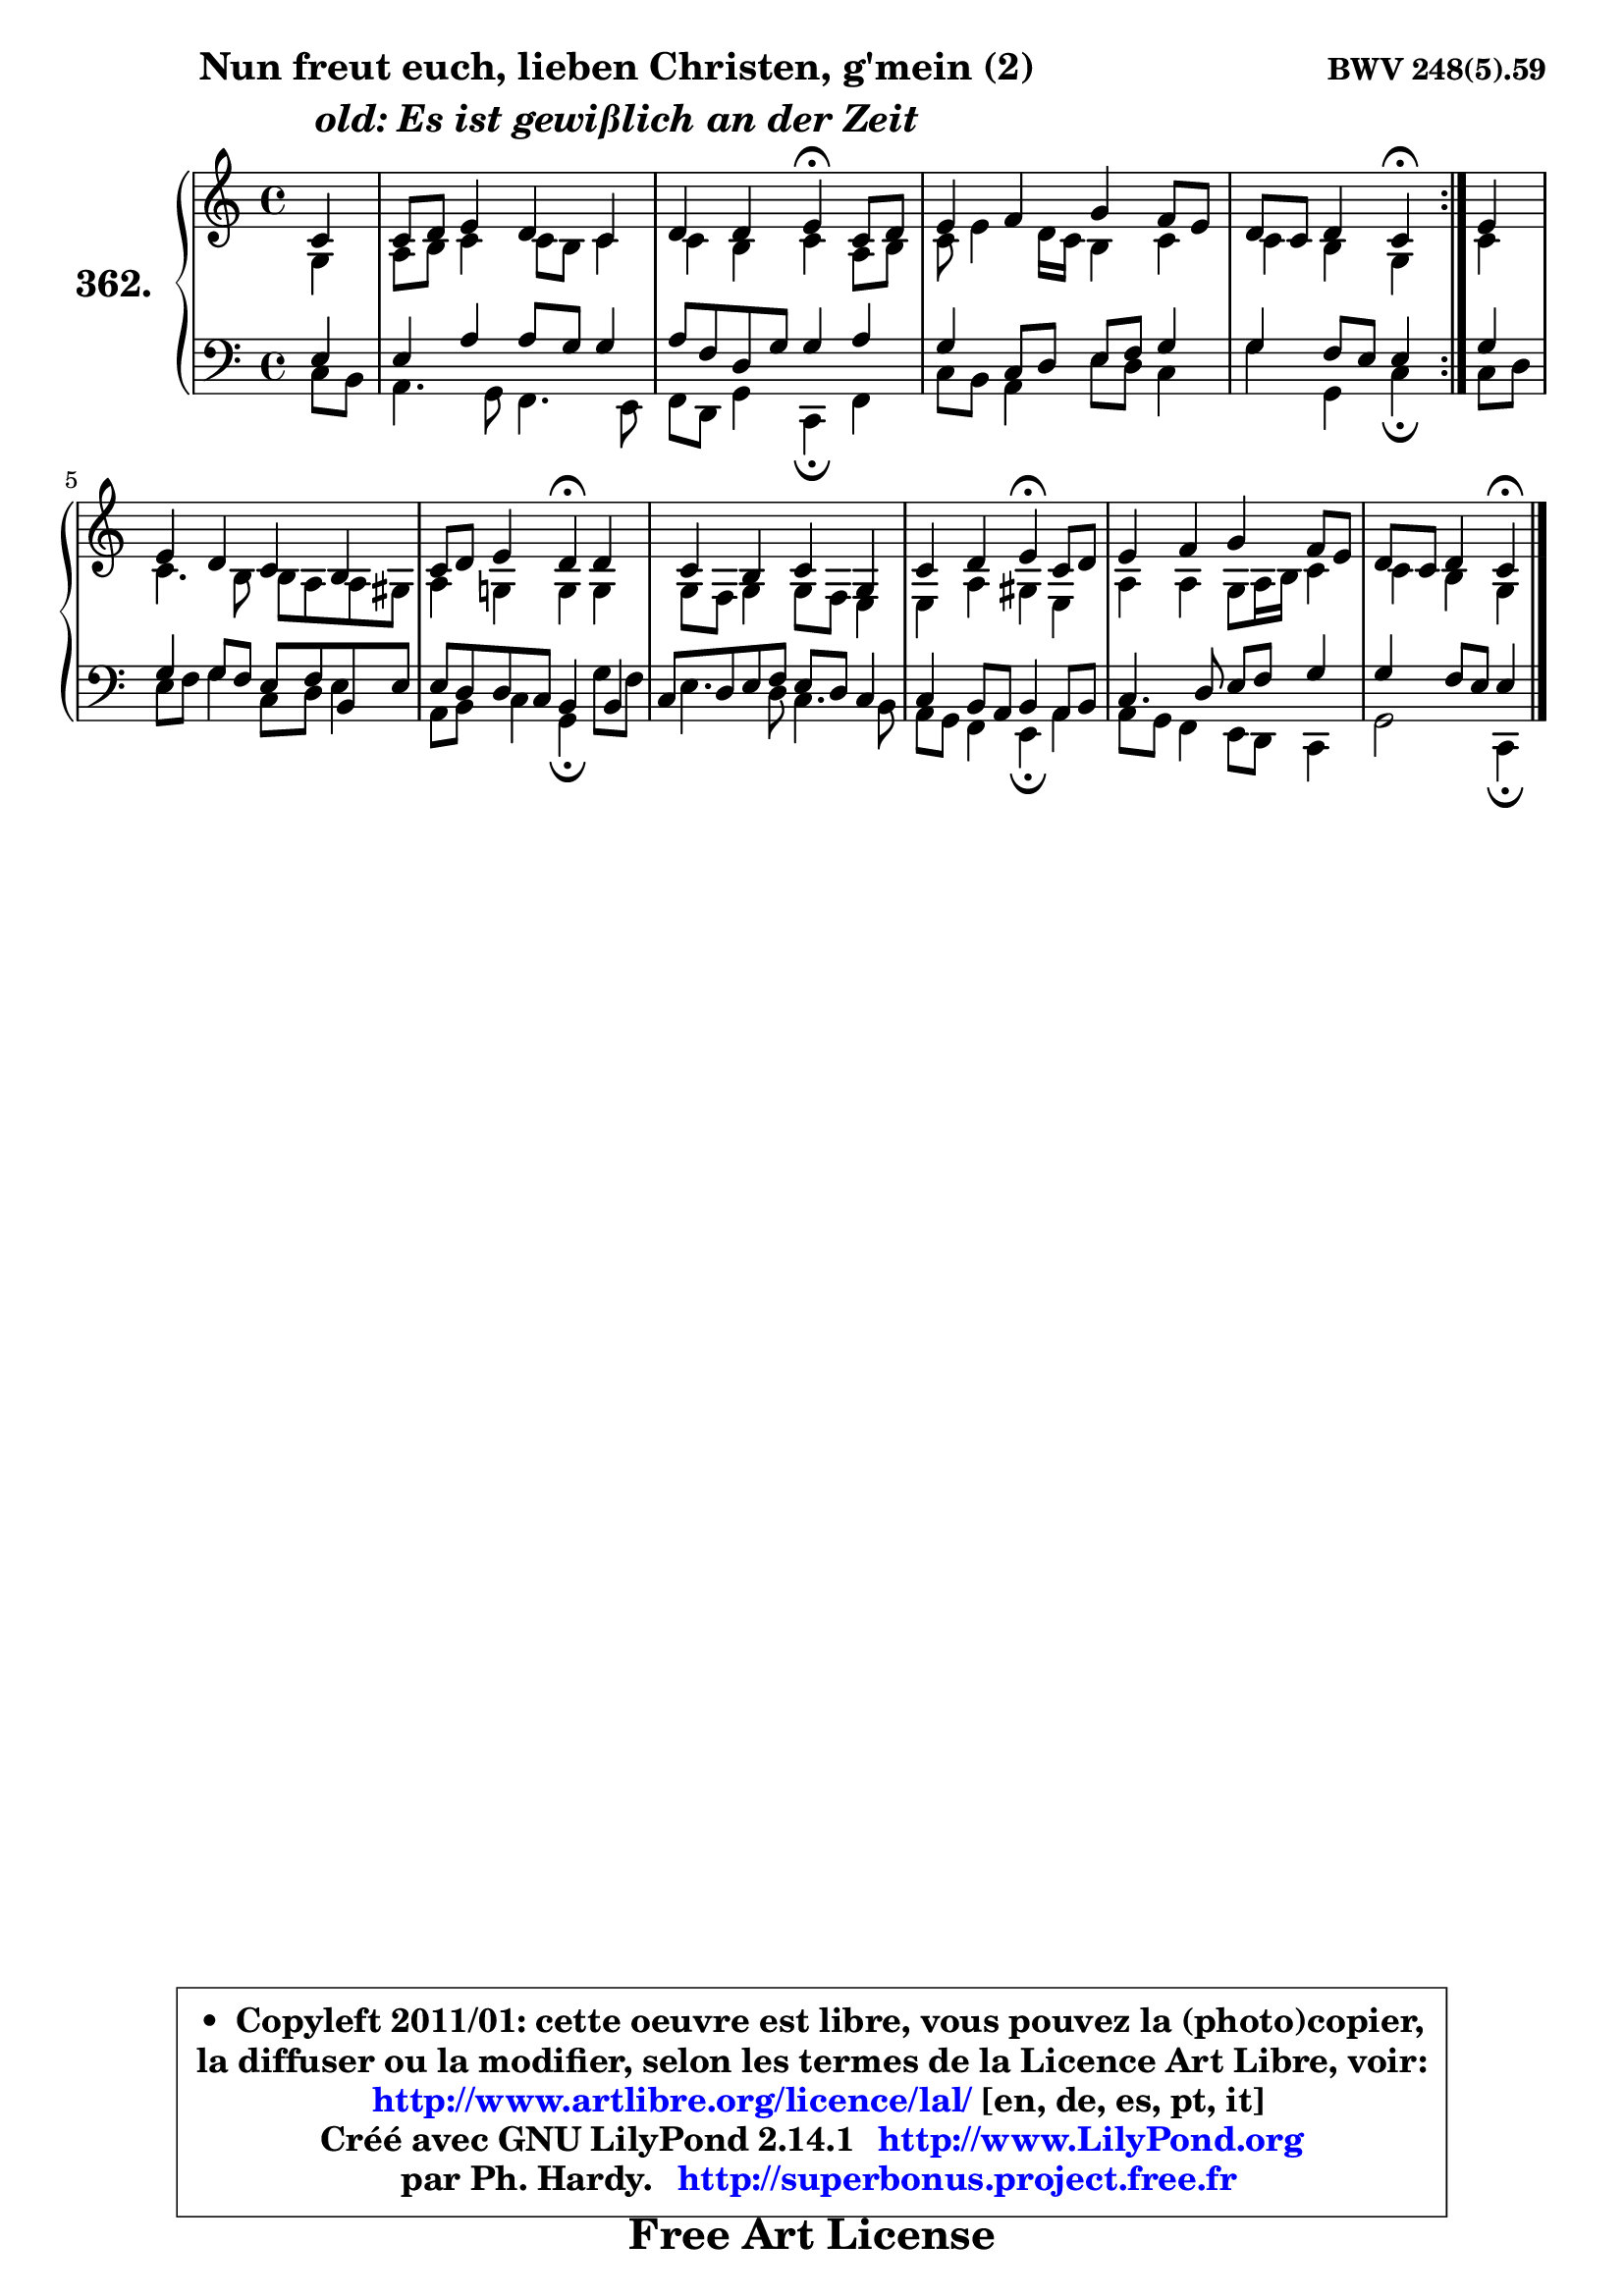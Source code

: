 
\version "2.14.1"

    \paper {
%	system-system-spacing #'padding = #0.1
%	score-system-spacing #'padding = #0.1
%	ragged-bottom = ##f
%	ragged-last-bottom = ##f
	}

    \header {
      opus = \markup { \bold "BWV 248(5).59" }
      piece = \markup { \hspace #9 \fontsize #2 \bold \column \center-align { \line { "Nun freut euch, lieben Christen, g'mein (2)" }
                     \line { \italic "old: Es ist gewißlich an der Zeit" }
                 } }
      maintainer = "Ph. Hardy"
      maintainerEmail = "superbonus.project@free.fr"
      lastupdated = "2011/Jul/20"
      tagline = \markup { \fontsize #3 \bold "Free Art License" }
      copyright = \markup { \fontsize #3  \bold   \override #'(box-padding .  1.0) \override #'(baseline-skip . 2.9) \box \column { \center-align { \fontsize #-2 \line { • \hspace #0.5 Copyleft 2011/01: cette oeuvre est libre, vous pouvez la (photo)copier, } \line { \fontsize #-2 \line {la diffuser ou la modifier, selon les termes de la Licence Art Libre, voir: } } \line { \fontsize #-2 \with-url #"http://www.artlibre.org/licence/lal/" \line { \fontsize #1 \hspace #1.0 \with-color #blue http://www.artlibre.org/licence/lal/ [en, de, es, pt, it] } } \line { \fontsize #-2 \line { Créé avec GNU LilyPond 2.14.1 \with-url #"http://www.LilyPond.org" \line { \with-color #blue \fontsize #1 \hspace #1.0 \with-color #blue http://www.LilyPond.org } } } \line { \hspace #1.0 \fontsize #-2 \line {par Ph. Hardy. } \line { \fontsize #-2 \with-url #"http://superbonus.project.free.fr" \line { \fontsize #1 \hspace #1.0 \with-color #blue http://superbonus.project.free.fr } } } } } }

	  }

  guidemidi = {
	\repeat volta 2 {
        r4 |
        R1 |
        r2 \tempo 4 = 30 r4 \tempo 4 = 78 r4 |
        R1 |
        r2 \tempo 4 = 30 r4 \tempo 4 = 78 } %fin du repeat
        r4 |
        R1 |
        r2 \tempo 4 = 30 r4 \tempo 4 = 78 r4 |
        R1 |
        r2 \tempo 4 = 30 r4 \tempo 4 = 78 r4 |
        R1 |
        r2 \tempo 4 = 30 r4 
	}

  upper = {
\displayLilyMusic \transpose g c {
	\time 4/4
	\key g \major
	\clef treble
	\partial 4
	\voiceOne
	<< { 
	% SOPRANO
	\set Voice.midiInstrument = "acoustic grand"
	\relative c'' {
	\repeat volta 2 {
        g4 |
        g8 a b4 a g |
        a4 a b4\fermata g8 a |
        b4 c d c8 b |
        a8 g a4 g\fermata } %fin du repeat
        b4 |
        b4 a g fis |
        g8 a b4 a\fermata a |
        g4 fis g d |
        g4 a b\fermata g8 a |
        b4 c d c8 b |
        a8 g a4 g\fermata
        \bar "|."
	} % fin de relative
	}

	\context Voice="1" { \voiceTwo 
	% ALTO
	\set Voice.midiInstrument = "acoustic grand"
	\relative c' {
	\repeat volta 2 {
        d4 |
        e8 fis g4 g8 fis g4 |
        g4 fis g e8 fis |
        g8 b4 a16 g fis4 g |
        g4 fis d } %fin du repeat
        g4 |
        g4. fis8 fis e e dis |
        e4 d! d d |
        d8 c d4 d8 c b4 |
        b4 e dis b |
        e4 e d8 e16 fis g4 |
        g4 fis d
        \bar "|."
	} % fin de relative
	\oneVoice
	} >>
}
	}

    lower = {
\transpose g c {
	\time 4/4
	\key g \major
	\clef bass
	\partial 4
	\voiceOne
	<< { 
	% TENOR
	\set Voice.midiInstrument = "acoustic grand"
	\relative c' {
	\repeat volta 2 {
        b4 |
        b4 e e8 d d4 |
        e8 c a d d4 e |
        d4 g,8 a b c d4 |
        d4 c8 b b4 } %fin du repeat
        d4 |
        d4 d8 c b c fis,8 b |
        b8 a a g fis4 \once \override NoteColumn #'force-hshift = #0.4 fis4 |
        \once \override NoteColumn #'force-hshift = #-1.4 g8 a b c b a g4 |
        g4 fis8 e fis4 e8 fis |
        g4. a8 b c d4 |
        d4 c8 b b4
        \bar "|."
	} % fin de relative
	}
	\context Voice="1" { \voiceTwo 
	% BASS
	\set Voice.midiInstrument = "acoustic grand"
	\relative c' {
	\repeat volta 2 {
        g8 fis |
        e4. d8 c4. b8 |
        c8 a d4 g,\fermata c4 |
        g'8 fis e4 b'8 a g4 |
        d'4 d, g\fermata } %fin du repeat
        g8 a |
        b8 c d4 g,8 a b4 |
        e,8 fis g4 d\fermata d'8 c8 |
        b4. a8 g4. fis8 |
        e8 d c4 b\fermata e4 |
        e8 d c4 b8 a g4 |
        d'2 g,4\fermata
        \bar "|."
	} % fin de relative
	\oneVoice
	} >>
}
	}


    \score { 

	\new PianoStaff <<
	\set PianoStaff.instrumentName = \markup { \bold \huge "362." }
	\new Staff = "upper" \upper
	\new Staff = "lower" \lower
	>>

    \layout {
%	ragged-last = ##f
	   }

         } % fin de score

  \score {
    \unfoldRepeats { << \guidemidi \upper \lower >> }
    \midi {
    \context {
     \Staff
      \remove "Staff_performer"
               }

     \context {
      \Voice
       \consists "Staff_performer"
                }

     \context { 
      \Score
      tempoWholesPerMinute = #(ly:make-moment 78 4)
		}
	    }
	}


